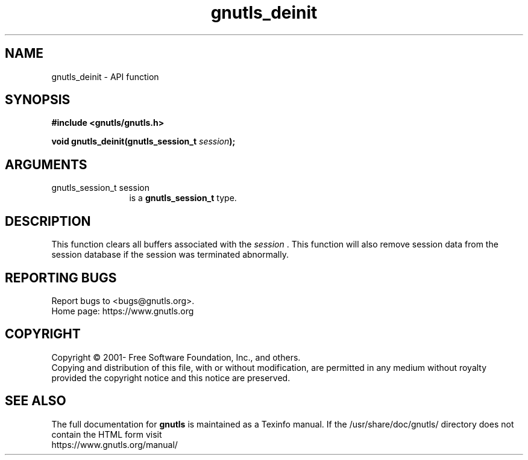.\" DO NOT MODIFY THIS FILE!  It was generated by gdoc.
.TH "gnutls_deinit" 3 "3.7.2" "gnutls" "gnutls"
.SH NAME
gnutls_deinit \- API function
.SH SYNOPSIS
.B #include <gnutls/gnutls.h>
.sp
.BI "void gnutls_deinit(gnutls_session_t " session ");"
.SH ARGUMENTS
.IP "gnutls_session_t session" 12
is a \fBgnutls_session_t\fP type.
.SH "DESCRIPTION"
This function clears all buffers associated with the  \fIsession\fP .
This function will also remove session data from the session
database if the session was terminated abnormally.
.SH "REPORTING BUGS"
Report bugs to <bugs@gnutls.org>.
.br
Home page: https://www.gnutls.org

.SH COPYRIGHT
Copyright \(co 2001- Free Software Foundation, Inc., and others.
.br
Copying and distribution of this file, with or without modification,
are permitted in any medium without royalty provided the copyright
notice and this notice are preserved.
.SH "SEE ALSO"
The full documentation for
.B gnutls
is maintained as a Texinfo manual.
If the /usr/share/doc/gnutls/
directory does not contain the HTML form visit
.B
.IP https://www.gnutls.org/manual/
.PP
